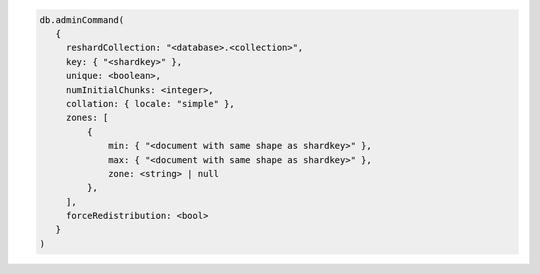 .. code-block:: javascript

   db.adminCommand(
      {
        reshardCollection: "<database>.<collection>",
        key: { "<shardkey>" },
        unique: <boolean>,
        numInitialChunks: <integer>,
        collation: { locale: "simple" },
        zones: [
            {
                min: { "<document with same shape as shardkey>" },
                max: { "<document with same shape as shardkey>" },
                zone: <string> | null
            },
        ],
        forceRedistribution: <bool>
      }
   )
